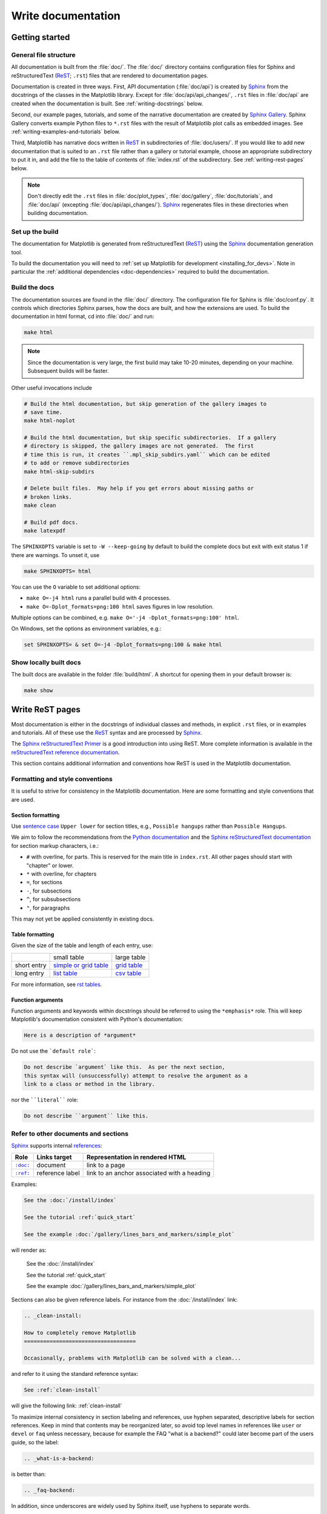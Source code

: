 .. redirect-from:: /devel/documenting_mpl

.. _documenting-matplotlib:

===================
Write documentation
===================

Getting started
===============

General file structure
----------------------

All documentation is built from the :file:`doc/`.  The :file:`doc/`
directory contains configuration files for Sphinx and reStructuredText
(ReST_; ``.rst``) files that are rendered to documentation pages.

Documentation is created in three ways.  First, API documentation
(:file:`doc/api`) is created by Sphinx_ from
the docstrings of the classes in the Matplotlib library.  Except for
:file:`doc/api/api_changes/`,  ``.rst`` files in :file:`doc/api` are created
when the documentation is built.  See :ref:`writing-docstrings` below.

Second, our example pages, tutorials, and some of the narrative documentation
are created by `Sphinx Gallery`_.  Sphinx Gallery converts example Python files
to ``*.rst`` files with the result of Matplotlib plot calls as embedded images.
See :ref:`writing-examples-and-tutorials` below.

Third, Matplotlib has narrative docs written in ReST_ in subdirectories of
:file:`doc/users/`.  If you would like to add new documentation that is suited
to an ``.rst`` file rather than a gallery or tutorial example, choose an
appropriate subdirectory to put it in, and add the file to the table of
contents of :file:`index.rst` of the subdirectory.  See
:ref:`writing-rest-pages` below.

.. note::

  Don't directly edit the ``.rst`` files in :file:`doc/plot_types`,
  :file:`doc/gallery`,  :file:`doc/tutorials`, and :file:`doc/api`
  (excepting :file:`doc/api/api_changes/`).  Sphinx_ regenerates
  files in these directories when building documentation.

Set up the build
----------------

The documentation for Matplotlib is generated from reStructuredText (ReST_)
using the Sphinx_ documentation generation tool.

To build the documentation you will need to
:ref:`set up Matplotlib for development <installing_for_devs>`. Note in
particular the :ref:`additional dependencies <doc-dependencies>` required to
build the documentation.

.. _build_docs:

Build the docs
--------------

The documentation sources are found in the :file:`doc/` directory.
The configuration file for Sphinx is :file:`doc/conf.py`. It controls which
directories Sphinx parses, how the docs are built, and how the extensions are
used. To build the documentation in html format, cd into :file:`doc/` and run:

.. code-block:: sh

   make html

.. note::

   Since the documentation is very large, the first build may take 10-20 minutes,
   depending on your machine.  Subsequent builds will be faster.

Other useful invocations include

.. code-block:: sh

   # Build the html documentation, but skip generation of the gallery images to
   # save time.
   make html-noplot

   # Build the html documentation, but skip specific subdirectories.  If a gallery
   # directory is skipped, the gallery images are not generated.  The first
   # time this is run, it creates ``.mpl_skip_subdirs.yaml`` which can be edited
   # to add or remove subdirectories
   make html-skip-subdirs

   # Delete built files.  May help if you get errors about missing paths or
   # broken links.
   make clean

   # Build pdf docs.
   make latexpdf

The ``SPHINXOPTS`` variable is set to ``-W --keep-going`` by default to build
the complete docs but exit with exit status 1 if there are warnings.  To unset
it, use

.. code-block:: sh

   make SPHINXOPTS= html

You can use the ``O`` variable to set additional options:

* ``make O=-j4 html`` runs a parallel build with 4 processes.
* ``make O=-Dplot_formats=png:100 html`` saves figures in low resolution.

Multiple options can be combined, e.g. ``make O='-j4 -Dplot_formats=png:100'
html``.

On Windows, set the options as environment variables, e.g.:

.. code-block:: bat

   set SPHINXOPTS= & set O=-j4 -Dplot_formats=png:100 & make html

Show locally built docs
-----------------------

The built docs are available in the folder :file:`build/html`. A shortcut
for opening them in your default browser is:

.. code-block:: sh

   make show

.. _writing-rest-pages:

Write ReST pages
================

Most documentation is either in the docstrings of individual
classes and methods, in explicit ``.rst`` files, or in examples and tutorials.
All of these use the ReST_ syntax and are processed by Sphinx_.

The `Sphinx reStructuredText Primer
<https://www.sphinx-doc.org/en/master/usage/restructuredtext/basics.html>`_ is
a good introduction into using ReST. More complete information is available in
the `reStructuredText reference documentation
<https://docutils.sourceforge.io/rst.html#reference-documentation>`_.

This section contains additional information and conventions how ReST is used
in the Matplotlib documentation.

Formatting and style conventions
--------------------------------

It is useful to strive for consistency in the Matplotlib documentation.  Here
are some formatting and style conventions that are used.

Section formatting
^^^^^^^^^^^^^^^^^^

Use `sentence case <https://apastyle.apa.org/style-grammar-guidelines/capitalization/sentence-case>`__
``Upper lower`` for section titles, e.g., ``Possible hangups`` rather than
``Possible Hangups``.

We aim to follow the recommendations from the
`Python documentation <https://devguide.python.org/documenting/#sections>`_
and the `Sphinx reStructuredText documentation <https://www.sphinx-doc.org/en/master/usage/restructuredtext/basics.html#sections>`_
for section markup characters, i.e.:

- ``#`` with overline, for parts. This is reserved for the main title in
  ``index.rst``. All other pages should start with "chapter" or lower.
- ``*`` with overline, for chapters
- ``=``, for sections
- ``-``, for subsections
- ``^``, for subsubsections
- ``"``, for paragraphs

This may not yet be applied consistently in existing docs.

Table formatting
^^^^^^^^^^^^^^^^
Given the size of the table and length of each entry, use:

+-------------+-------------------------------+--------------------+
|             | small table                   | large table        |
+-------------+-------------------------------+--------------------+
| short entry | `simple or grid table`_       | `grid table`_      |
+-------------+-------------------------------+--------------------+
| long entry  | `list table`_                 | `csv table`_       |
+-------------+-------------------------------+--------------------+

For more information, see `rst tables <https://www.sphinx-doc.org/en/master/usage/restructuredtext/directives.html#tables>`_.

.. _`simple or grid table`: https://www.sphinx-doc.org/en/master/usage/restructuredtext/basics.html#tables
.. _`grid table`: https://docutils.sourceforge.io/docs/ref/rst/restructuredtext.html#grid-tables
.. _`list table`: https://docutils.sourceforge.io/docs/ref/rst/directives.html#list-table
.. _`csv table`: https://docutils.sourceforge.io/docs/ref/rst/directives.html#csv-table-1

Function arguments
^^^^^^^^^^^^^^^^^^

Function arguments and keywords within docstrings should be referred to using
the ``*emphasis*`` role. This will keep Matplotlib's documentation consistent
with Python's documentation:

.. code-block:: rst

  Here is a description of *argument*

Do not use the ```default role```:

.. code-block:: rst

   Do not describe `argument` like this.  As per the next section,
   this syntax will (unsuccessfully) attempt to resolve the argument as a
   link to a class or method in the library.

nor the ````literal```` role:

.. code-block:: rst

   Do not describe ``argument`` like this.


.. _internal-section-refs:

Refer to other documents and sections
-------------------------------------

Sphinx_ supports internal references_:

==========  ===============  ===========================================
Role        Links target     Representation in rendered HTML
==========  ===============  ===========================================
|doc-dir|_  document         link to a page
|ref-dir|_  reference label  link to an anchor associated with a heading
==========  ===============  ===========================================

.. The following is a hack to have a link with literal formatting
   See https://stackoverflow.com/a/4836544

.. |doc-dir| replace:: ``:doc:``
.. _doc-dir: https://www.sphinx-doc.org/en/master/usage/restructuredtext/roles.html#role-doc
.. |ref-dir| replace:: ``:ref:``
.. _ref-dir: https://www.sphinx-doc.org/en/master/usage/restructuredtext/roles.html#role-ref

Examples:

.. code-block:: rst

   See the :doc:`/install/index`

   See the tutorial :ref:`quick_start`

   See the example :doc:`/gallery/lines_bars_and_markers/simple_plot`

will render as:

  See the :doc:`/install/index`

  See the tutorial :ref:`quick_start`

  See the example :doc:`/gallery/lines_bars_and_markers/simple_plot`

Sections can also be given reference labels.  For instance from the
:doc:`/install/index` link:

.. code-block:: rst

   .. _clean-install:

   How to completely remove Matplotlib
   ===================================

   Occasionally, problems with Matplotlib can be solved with a clean...

and refer to it using the standard reference syntax:

.. code-block:: rst

   See :ref:`clean-install`

will give the following link: :ref:`clean-install`

To maximize internal consistency in section labeling and references,
use hyphen separated, descriptive labels for section references.
Keep in mind that contents may be reorganized later, so
avoid top level names in references like ``user`` or ``devel``
or ``faq`` unless necessary, because for example the FAQ "what is a
backend?" could later become part of the users guide, so the label:

.. code-block:: rst

   .. _what-is-a-backend:

is better than:

.. code-block:: rst

   .. _faq-backend:

In addition, since underscores are widely used by Sphinx itself, use
hyphens to separate words.

.. _referring-to-other-code:

Refer to other code
-------------------

To link to other methods, classes, or modules in Matplotlib you can use
back ticks, for example:

.. code-block:: rst

  `matplotlib.collections.LineCollection`

generates a link like this: `matplotlib.collections.LineCollection`.

*Note:* We use the sphinx setting ``default_role = 'obj'`` so that you don't
have to use qualifiers like ``:class:``, ``:func:``, ``:meth:`` and the likes.

Often, you don't want to show the full package and module name. As long as the
target is unambiguous you can simply leave them out:

.. code-block:: rst

  `.LineCollection`

and the link still works: `.LineCollection`. Note that you should typically include
the leading dot. It tells Sphinx to look for the given name in the whole project.
See also the explanation at `Sphinx: Cross-referencing Python objects
<https://www.sphinx-doc.org/en/master/usage/domains/python.html#cross-referencing-python-objects>`_.

If there are multiple code elements with the same name (e.g. ``plot()`` is a
method in multiple classes), you'll have to extend the definition:

.. code-block:: rst

  `.pyplot.plot` or `.Axes.plot`

These will show up as `.pyplot.plot` or `.Axes.plot`. To still show only the
last segment you can add a tilde as prefix:

.. code-block:: rst

  `~.pyplot.plot` or `~.Axes.plot`

will render as `~.pyplot.plot` or `~.Axes.plot`.

Other packages can also be linked via
`intersphinx <http://www.sphinx-doc.org/en/master/ext/intersphinx.html>`_:

.. code-block:: rst

  `numpy.mean`

will return this link: `numpy.mean`.  This works for Python, Numpy, Scipy,
and Pandas (full list is in :file:`doc/conf.py`).  If external linking fails,
you can check the full list of referenceable objects with the following
commands::

  python -m sphinx.ext.intersphinx 'https://docs.python.org/3/objects.inv'
  python -m sphinx.ext.intersphinx 'https://numpy.org/doc/stable/objects.inv'
  python -m sphinx.ext.intersphinx 'https://docs.scipy.org/doc/scipy/objects.inv'
  python -m sphinx.ext.intersphinx 'https://pandas.pydata.org/pandas-docs/stable/objects.inv'

.. _rst-figures-and-includes:

Include figures and files
-------------------------

Image files can directly included in pages with the ``image::`` directive.
e.g., :file:`tutorials/intermediate/constrainedlayout_guide.py` displays
a couple of static images::

  # .. image:: /_static/constrained_layout_1b.png
  #    :align: center


Files can be included verbatim.  For instance the ``LICENSE`` file is included
at :ref:`license-agreement` using ::

    .. literalinclude:: ../../LICENSE/LICENSE

The examples directory is copied to :file:`doc/gallery` by sphinx-gallery,
so plots from the examples directory can be included using

.. code-block:: rst

    .. plot:: gallery/lines_bars_and_markers/simple_plot.py

Note that the python script that generates the plot is referred to, rather than
any plot that is created.  Sphinx-gallery will provide the correct reference
when the documentation is built.

Tools for writing mathematical expressions
------------------------------------------

In most cases, you will likely want to use one of `Sphinx's builtin Math
extensions <https://www.sphinx-doc.org/en/master/usage/extensions/math.html>`__.
In rare cases we want the rendering of the mathematical text in the
documentation html to exactly match with the rendering of the mathematical
expression in the Matplotlib figure. In these cases, you can use the
`matplotlib.sphinxext.mathmpl` Sphinx extension (See also the
:doc:`../users/explain/text/mathtext` tutorial.)

.. _writing-docstrings:

Write docstrings
================

Most of the API documentation is written in docstrings. These are comment
blocks in source code that explain how the code works.

.. note::

   Some parts of the documentation do not yet conform to the current
   documentation style. If in doubt, follow the rules given here and not what
   you may see in the source code. Pull requests updating docstrings to
   the current style are very welcome.

All new or edited docstrings should conform to the `numpydoc docstring guide`_.
Much of the ReST_ syntax discussed above (:ref:`writing-rest-pages`) can be
used for links and references.  These docstrings eventually populate the
:file:`doc/api` directory and form the reference documentation for the
library.

Example docstring
-----------------

An example docstring looks like:

.. code-block:: python

    def hlines(self, y, xmin, xmax, colors=None, linestyles='solid',
               label='', **kwargs):
        """
        Plot horizontal lines at each *y* from *xmin* to *xmax*.

        Parameters
        ----------
        y : float or array-like
            y-indexes where to plot the lines.

        xmin, xmax : float or array-like
            Respective beginning and end of each line. If scalars are
            provided, all lines will have the same length.

        colors : list of colors, default: :rc:`lines.color`

        linestyles : {'solid', 'dashed', 'dashdot', 'dotted'}, optional

        label : str, default: ''

        Returns
        -------
        `~matplotlib.collections.LineCollection`

        Other Parameters
        ----------------
        data : indexable object, optional
            DATA_PARAMETER_PLACEHOLDER
        **kwargs :  `~matplotlib.collections.LineCollection` properties.

        See Also
        --------
        vlines : vertical lines
        axhline : horizontal line across the Axes
        """

See the `~.Axes.hlines` documentation for how this renders.

The Sphinx_ website also contains plenty of documentation_ concerning ReST
markup and working with Sphinx in general.

Formatting conventions
----------------------

The basic docstring conventions are covered in the `numpydoc docstring guide`_
and the Sphinx_ documentation.  Some Matplotlib-specific formatting conventions
to keep in mind:

Quote positions
^^^^^^^^^^^^^^^

The quotes for single line docstrings are on the same line (pydocstyle D200)::

    def get_linewidth(self):
        """Return the line width in points."""

The quotes for multi-line docstrings are on separate lines (pydocstyle D213)::

        def set_linestyle(self, ls):
        """
        Set the linestyle of the line.

        [...]
        """

Function arguments
^^^^^^^^^^^^^^^^^^

Function arguments and keywords within docstrings should be referred to
using the ``*emphasis*`` role. This will keep Matplotlib's documentation
consistent with Python's documentation:

.. code-block:: rst

  If *linestyles* is *None*, the default is 'solid'.

Do not use the ```default role``` or the ````literal```` role:

.. code-block:: rst

  Neither `argument` nor ``argument`` should be used.


Quotes for strings
^^^^^^^^^^^^^^^^^^

Matplotlib does not have a convention whether to use single-quotes or
double-quotes.  There is a mixture of both in the current code.

Use simple single or double quotes when giving string values, e.g.

.. code-block:: rst

  If 'tight', try to figure out the tight bbox of the figure.

  No ``'extra'`` literal quotes.

The use of extra literal quotes around the text is discouraged. While they
slightly improve the rendered docs, they are cumbersome to type and difficult
to read in plain-text docs.

Parameter type descriptions
^^^^^^^^^^^^^^^^^^^^^^^^^^^

The main goal for parameter type descriptions is to be readable and
understandable by humans. If the possible types are too complex use a
simplification for the type description and explain the type more
precisely in the text.

Generally, the `numpydoc docstring guide`_ conventions apply. The following
rules expand on them where the numpydoc conventions are not specific.

Use ``float`` for a type that can be any number.

Use ``(float, float)`` to describe a 2D position. The parentheses should be
included to make the tuple-ness more obvious.

Use ``array-like`` for homogeneous numeric sequences, which could
typically be a numpy.array. Dimensionality may be specified using ``2D``,
``3D``, ``n-dimensional``. If you need to have variables denoting the
sizes of the dimensions, use capital letters in brackets
(``(M, N) array-like``). When referring to them in the text they are easier
read and no special formatting is needed. Use ``array`` instead of
``array-like`` for return types if the returned object is indeed a numpy array.

``float`` is the implicit default dtype for array-likes. For other dtypes
use ``array-like of int``.

Some possible uses::

  2D array-like
  (N,) array-like
  (M, N) array-like
  (M, N, 3) array-like
  array-like of int

Non-numeric homogeneous sequences are described as lists, e.g.::

  list of str
  list of `.Artist`

Reference types
^^^^^^^^^^^^^^^

Generally, the rules from referring-to-other-code_ apply. More specifically:

Use full references ```~matplotlib.colors.Normalize``` with an
abbreviation tilde in parameter types. While the full name helps the
reader of plain text docstrings, the HTML does not need to show the full
name as it links to it. Hence, the ``~``-shortening keeps it more readable.

Use abbreviated links ```.Normalize``` in the text.

.. code-block:: rst

   norm : `~matplotlib.colors.Normalize`, optional
        A `.Normalize` instance is used to scale luminance data to 0, 1.

Default values
^^^^^^^^^^^^^^

As opposed to the numpydoc guide, parameters need not be marked as
*optional* if they have a simple default:

- use ``{name} : {type}, default: {val}`` when possible.
- use ``{name} : {type}, optional`` and describe the default in the text if
  it cannot be explained sufficiently in the recommended manner.

The default value should provide semantic information targeted at a human
reader. In simple cases, it restates the value in the function signature.
If applicable, units should be added.

.. code-block:: rst

   Prefer:
       interval : int, default: 1000ms
   over:
       interval : int, default: 1000

If *None* is only used as a sentinel value for "parameter not specified", do
not document it as the default. Depending on the context, give the actual
default, or mark the parameter as optional if not specifying has no particular
effect.

.. code-block:: rst

   Prefer:
       dpi : float, default: :rc:`figure.dpi`
   over:
       dpi : float, default: None

   Prefer:
       textprops : dict, optional
           Dictionary of keyword parameters to be passed to the
           `~matplotlib.text.Text` instance contained inside TextArea.
   over:
       textprops : dict, default: None
           Dictionary of keyword parameters to be passed to the
           `~matplotlib.text.Text` instance contained inside TextArea.


``See also`` sections
^^^^^^^^^^^^^^^^^^^^^

Sphinx automatically links code elements in the definition blocks of ``See
also`` sections. No need to use backticks there::

   See Also
   --------
   vlines : vertical lines
   axhline : horizontal line across the Axes

Wrap parameter lists
^^^^^^^^^^^^^^^^^^^^

Long parameter lists should be wrapped using a ``\`` for continuation and
starting on the new line without any indent (no indent because pydoc will
parse the docstring and strip the line continuation so that indent would
result in a lot of whitespace within the line):

.. code-block:: python

  def add_axes(self, *args, **kwargs):
      """
      ...

      Parameters
      ----------
      projection : {'aitoff', 'hammer', 'lambert', 'mollweide', 'polar', \
  'rectilinear'}, optional
          The projection type of the axes.

      ...
      """

Alternatively, you can describe the valid parameter values in a dedicated
section of the docstring.

rcParams
^^^^^^^^

rcParams can be referenced with the custom ``:rc:`` role:
:literal:`:rc:\`foo\`` yields ``rcParams["foo"] = 'default'``, which is a link
to the :file:`matplotlibrc` file description.

Setters and getters
-------------------

Artist properties are implemented using setter and getter methods (because
Matplotlib predates the Python `property` decorator).
By convention, these setters and getters are named ``set_PROPERTYNAME`` and
``get_PROPERTYNAME``; the list of properties thusly defined on an artist and
their values can be listed by the `~.pyplot.setp` and `~.pyplot.getp` functions.

The Parameters block of property setter methods is parsed to document the
accepted values, e.g. the docstring of `.Line2D.set_linestyle` starts with

.. code-block:: python

   def set_linestyle(self, ls):
       """
       Set the linestyle of the line.

       Parameters
       ----------
       ls : {'-', '--', '-.', ':', '', (offset, on-off-seq), ...}
           etc.
       """

which results in the following line in the output of ``plt.setp(line)`` or
``plt.setp(line, "linestyle")``::

    linestyle or ls: {'-', '--', '-.', ':', '', (offset, on-off-seq), ...}

In some rare cases (mostly, setters which accept both a single tuple and an
unpacked tuple), the accepted values cannot be documented in such a fashion;
in that case, they can be documented as an ``.. ACCEPTS:`` block, e.g. for
`.axes.Axes.set_xlim`:

.. code-block:: python

   def set_xlim(self, left=None, right=None):
       """
       Set the x-axis view limits.

       Parameters
       ----------
       left : float, optional
           The left xlim in data coordinates. Passing *None* leaves the
           limit unchanged.

           The left and right xlims may also be passed as the tuple
           (*left*, *right*) as the first positional argument (or as
           the *left* keyword argument).

           .. ACCEPTS: (bottom: float, top: float)

       right : float, optional
           etc.
       """

Note that the leading ``..`` makes the ``.. ACCEPTS:`` block a reST comment,
hiding it from the rendered docs.

Keyword arguments
-----------------

.. note::

  The information in this section is being actively discussed by the
  development team, so use the docstring interpolation only if necessary.
  This section has been left in place for now because this interpolation
  is part of the existing documentation.

Since Matplotlib uses a lot of pass-through ``kwargs``, e.g., in every function
that creates a line (`~.pyplot.plot`, `~.pyplot.semilogx`, `~.pyplot.semilogy`,
etc.), it can be difficult for the new user to know which ``kwargs`` are
supported.  Matplotlib uses a docstring interpolation scheme to support
documentation of every function that takes a ``**kwargs``.  The requirements
are:

1. single point of configuration so changes to the properties don't
   require multiple docstring edits.

2. as automated as possible so that as properties change, the docs
   are updated automatically.

The ``@_docstring.interpd`` decorator implements this.  Any function accepting
`.Line2D` pass-through ``kwargs``, e.g., `matplotlib.axes.Axes.plot`, can list
a summary of the `.Line2D` properties, as follows:

.. code-block:: python

  # in axes.py
  @_docstring.interpd
  def plot(self, *args, **kwargs):
      """
      Some stuff omitted

      Other Parameters
      ----------------
      scalex, scaley : bool, default: True
          These parameters determine if the view limits are adapted to the
          data limits. The values are passed on to `autoscale_view`.

      **kwargs : `.Line2D` properties, optional
          *kwargs* are used to specify properties like a line label (for
          auto legends), linewidth, antialiasing, marker face color.
          Example::

          >>> plot([1, 2, 3], [1, 2, 3], 'go-', label='line 1', linewidth=2)
          >>> plot([1, 2, 3], [1, 4, 9], 'rs', label='line 2')

          If you specify multiple lines with one plot call, the kwargs apply
          to all those lines. In case the label object is iterable, each
          element is used as labels for each set of data.

          Here is a list of available `.Line2D` properties:

          %(Line2D:kwdoc)s
      """

The ``%(Line2D:kwdoc)`` syntax makes ``interpd`` lookup an `.Artist` subclass
named ``Line2D``, and call `.artist.kwdoc` on that class.  `.artist.kwdoc`
introspects the subclass and summarizes its properties as a substring, which
gets interpolated into the docstring.

Note that this scheme does not work for decorating an Artist's ``__init__``, as
the subclass and its properties are not defined yet at that point.  Instead,
``@_docstring.interpd`` can be used to decorate the class itself -- at that
point, `.kwdoc` can list the properties and interpolate them into
``__init__.__doc__``.


Inherit docstrings
------------------

If a subclass overrides a method but does not change the semantics, we can
reuse the parent docstring for the method of the child class. Python does this
automatically, if the subclass method does not have a docstring.

Use a plain comment ``# docstring inherited`` to denote the intention to reuse
the parent docstring. That way we do not accidentally create a docstring in
the future::

    class A:
        def foo():
            """The parent docstring."""
            pass

    class B(A):
        def foo():
            # docstring inherited
            pass


.. _docstring-adding-figures:

Add figures
-----------

As above (see :ref:`rst-figures-and-includes`), figures in the examples gallery
can be referenced with a ``.. plot::`` directive pointing to the python script
that created the figure.  For instance the `~.Axes.legend` docstring references
the file :file:`examples/text_labels_and_annotations/legend.py`:

.. code-block:: python

    """
    ...

    Examples
    --------

    .. plot:: gallery/text_labels_and_annotations/legend.py
    """

Note that ``examples/text_labels_and_annotations/legend.py`` has been mapped to
``gallery/text_labels_and_annotations/legend.py``, a redirection that may be
fixed in future re-organization of the docs.

Plots can also be directly placed inside docstrings.  Details are in
:doc:`/api/sphinxext_plot_directive_api`.  A short example is:

.. code-block:: python

    """
    ...

    Examples
    --------

    .. plot::
       import matplotlib.image as mpimg
       img = mpimg.imread('_static/stinkbug.png')
       imgplot = plt.imshow(img)
    """

An advantage of this style over referencing an example script is that the
code will also appear in interactive docstrings.

.. _writing-examples-and-tutorials:

Write examples and tutorials
============================

Examples and tutorials are Python scripts that are run by `Sphinx Gallery`_.
Sphinx Gallery finds ``*.py`` files in source directories and runs the files to
create images and narrative that are embedded in ``*.rst`` files in a build
location of the :file:`doc/` directory.  Files in the build location should not
be directly edited as they will be overwritten by Sphinx gallery. Currently
Matplotlib has four galleries as follows:

===============================  ==========================
Source location                  Build location
===============================  ==========================
:file:`galleries/plot_types`     :file:`doc/plot_types`
:file:`galleries/examples`       :file:`doc/gallery`
:file:`galleries/tutorials`      :file:`doc/tutorials`
:file:`galleries/users_explain`  :file:`doc/users/explain`
===============================  ==========================

The first three are traditional galleries.  The last,
:file:`galleries/users_explain`, is a mixed gallery where some of the files are
raw ``*.rst`` files and some are ``*.py`` files; Sphinx Gallery just copies
these ``*.rst`` files from the source location to the build location (see
:ref:`raw_restructured_gallery`, below).

In the Python files, to exclude an example from having a plot generated, insert
"sgskip" somewhere in the filename.


The format of these files is relatively straightforward.  Properly
formatted comment blocks are treated as ReST_ text, the code is
displayed, and figures are put into the built page.  Matplotlib uses the
``# %%`` section separator so that IDEs will identify "code cells" to make
it easy to re-run sub-sections of the example.

For instance the example :doc:`/gallery/lines_bars_and_markers/simple_plot`
example is generated from
:file:`/galleries/examples/lines_bars_and_markers/simple_plot.py`, which looks
like:

.. code-block:: python

    """
    ===========
    Simple Plot
    ===========

    Create a simple plot.
    """
    import matplotlib.pyplot as plt
    import numpy as np

    # Data for plotting
    t = np.arange(0.0, 2.0, 0.01)
    s = 1 + np.sin(2 * np.pi * t)

    # Note that using plt.subplots below is equivalent to using
    # fig = plt.figure and then ax = fig.add_subplot(111)
    fig, ax = plt.subplots()
    ax.plot(t, s)

    ax.set(xlabel='time (s)', ylabel='voltage (mV)',
           title='About as simple as it gets, folks')
    ax.grid()
    plt.show()

The first comment block is treated as ReST_ text.  The other comment blocks
render as comments in :doc:`/gallery/lines_bars_and_markers/simple_plot`.

Tutorials are made with the exact same mechanism, except they are longer and
typically have more than one comment block (i.e. :ref:`quick_start`).  The
first comment block can be the same as the example above.  Subsequent blocks of
ReST text are delimited by the line ``# %%`` :

.. code-block:: python

    """
    ===========
    Simple Plot
    ===========

    Create a simple plot.
    """
    ...
    ax.grid()
    plt.show()

    # %%
    # Second plot
    # ===========
    #
    # This is a second plot that is very nice

    fig, ax = plt.subplots()
    ax.plot(np.sin(range(50)))

In this way text, code, and figures are output in a "notebook" style.

.. _sample-data:

Sample data
-----------

When sample data comes from a public dataset, please cite the source of the
data. Sample data should be written out in the code. When this is not
feasible, the data can be loaded using `.cbook.get_sample_data`.

.. code-block:: python

    import matplotlib.cbook as cbook
    fh = cbook.get_sample_data('mydata.dat')


If the data is too large to be included in the code, it should be added to
:file:`lib/matplotlib/mpl-data/sample_data/`

Create mini-gallery
-------------------

The showcased Matplotlib functions should be listed in an admonition at the
bottom as follows

.. code-block:: python

    # %%
    #
    # .. admonition:: References
    #
    #    The use of the following functions, methods, classes and modules is shown
    #    in this example:
    #
    #    - `matplotlib.axes.Axes.fill` / `matplotlib.pyplot.fill`
    #    - `matplotlib.axes.Axes.axis` / `matplotlib.pyplot.axis`

This allows sphinx-gallery to place an entry to the example in the
mini-gallery of the mentioned functions. Whether or not a function is mentioned
here should be decided depending on if a mini-gallery link prominently helps
to illustrate that function; e.g. mention ``matplotlib.pyplot.subplots`` only
in examples that are about laying out subplots, not in every example that uses
it.

Functions that exist in ``pyplot`` as well as in Axes or Figure should mention
both references no matter which one is used in the example code. The ``pyplot``
reference should always be the second to mention; see the example above.


Order examples
--------------

The order of the sections of the :ref:`tutorials` and the :ref:`gallery`, as
well as the order of the examples within each section are determined in a
two step process from within the :file:`/doc/sphinxext/gallery_order.py`:

* *Explicit order*: This file contains a list of folders for the section order
  and a list of examples for the subsection order. The order of the items
  shown in the doc pages is the order those items appear in those lists.
* *Implicit order*: If a folder or example is not in those lists, it will be
  appended after the explicitly ordered items and all of those additional
  items will be ordered by pathname (for the sections) or by filename
  (for the subsections).

As a consequence, if you want to let your example appear in a certain
position in the gallery, extend those lists with your example.
In case no explicit order is desired or necessary, still make sure
to name your example consistently, i.e. use the main function or subject
of the example as first word in the filename; e.g. an image example
should ideally be named similar to :file:`imshow_mynewexample.py`.

.. _raw_restructured_gallery:

Raw restructured text files in the gallery
------------------------------------------

`Sphinx Gallery`_ folders usually consist of a ``README.txt`` and a series of
Python source files that are then translated to an ``index.rst`` file and a
series of ``example_name.rst`` files in the :file:`doc/` subdirectories.
However, Sphinx Gallery also allows raw ``*.rst`` files to be passed through a
gallery (see `Manually passing files`_ in the Sphinx Gallery documentation). We
use this feature in :file:`galleries/users_explain`, where, for instance,
:file:`galleries/users_explain/colors` is a regular Sphinx Gallery
subdirectory, but  :file:`galleries/users_explain/artists` has a mix of
``*.rst`` and ``*py`` files.  For mixed subdirectories like this, we must add
any ``*.rst`` files to a ``:toctree:``, either in the ``README.txt`` or in a
manual ``index.rst``.

Examples guidelines
-------------------

The gallery of examples contains visual demonstrations of matplotlib features. Gallery
examples exist so that users can scan through visual examples. Unlike tutorials or user
guides, gallery examples teach by demonstration, rather than by explanation or
instruction.

Gallery examples should contain a very brief description of *what* is being demonstrated
and, when relevant, *how* it is achieved. Explanations should be brief, providing only
the minimal context necessary for understanding the example. Cross-link related
documentation (e.g. tutorials, user guides and API entries) and tag the example with
related concepts.

Format
^^^^^^

All :ref:`examples-index` should aim to follow these guidelines:

:Title: Describe content in a short sentence (approx. 1-6 words). Do not use *demo* as
        this is implied by being an example. Avoid implied verbs such as *create*,
        *make*, etc, e.g. *annotated heatmaps* is preferred to *create annotated
        heatmaps*. Use the simple present tense when a verb is necessary, e.g. *Fill the
        area between two curves*

:Description: In a short paragraph (approx 1-3 sentences) describe what visualization
              technique is being demonstrated and how library features are used to
              execute the technique, e.g. *Set bar color and bar label entries using the
              color and label parameters of ~Axes.bar*

:Plot: Clearly demonstrate the subject and, when possible, show edge cases and different
       applications. While the plot should be visually appealing, prioritize keeping the
       plot uncluttered.

:Code: Write the minimum necessary to showcase the feature that is the focus of the
       example. Avoid custom styling and annotation (titles, legends, colors, etc.)
       when it will not improve the clarity of the example.

       Use short comments sparingly to describe what hard to follow parts of code are
       doing. When more context or explanation is required, add a text paragraph before
       the code example.

:doc:`/gallery/misc/bbox_intersect` demonstrates the point of visual examples.
This example is "messy" in that it's hard to categorize, but the gallery is the right
spot for it because it makes sense to find it by visual search

:doc:`/gallery/images_contours_and_fields/colormap_interactive_adjustment` is an
example of a good descriptive title that briefly summarizes how the showcased
library features are used to implement the demonstrated visualization technique.

:doc:`/gallery/lines_bars_and_markers/lines_with_ticks_demo` is an example of having a
minimal amount of code necessary to showcase the feature. The lack of extraneous code
makes it easier for the reader to map which parts of code correspond to which parts of
the plot.

Figure size
^^^^^^^^^^^
When customizing figure sizes, we aim to avoid downscaling in rendered HTML docs.
The current width limit (induced by *pydata-sphinx-theme*) is 720px, i.e.
``figsize=(7.2, ...)``, or 896px if the page does not have subsections and
thus does not have the "On this page" navigation on the right-hand side.

Miscellaneous
=============

Move documentation
------------------

Sometimes it is desirable to move or consolidate documentation.  With no
action this will lead to links either going dead (404) or pointing to old
versions of the documentation.  Preferable is to replace the old page
with an html refresh that immediately redirects the viewer to the new
page. So, for example we move ``/doc/topic/old_info.rst`` to
``/doc/topic/new_info.rst``.  We remove ``/doc/topic/old_info.rst`` and
in ``/doc/topic/new_info.rst`` we insert a ``redirect-from`` directive that
tells sphinx to still make the old file with the html refresh/redirect in it
(probably near the top of the file to make it noticeable)

.. code-block:: rst

   .. redirect-from:: /topic/old_info

In the built docs this will yield an html file
``/build/html/topic/old_info.html`` that has a refresh to ``new_info.html``.
If the two files are in different subdirectories:

.. code-block:: rst

   .. redirect-from:: /old_topic/old_info2

will yield an html file ``/build/html/old_topic/old_info2.html`` that has a
(relative) refresh to ``../topic/new_info.html``.

Use the full path for this directive, relative to the doc root at
``https://matplotlib.org/stable/``.  So ``/old_topic/old_info2`` would be
found by users at ``http://matplotlib.org/stable/old_topic/old_info2``.
For clarity, do not use relative links.


.. _inheritance-diagrams:

Generate inheritance diagrams
-----------------------------

Class inheritance diagrams can be generated with the Sphinx
`inheritance-diagram`_ directive.

.. _inheritance-diagram: https://www.sphinx-doc.org/en/master/usage/extensions/inheritance.html

Example:

.. code-block:: rst

    .. inheritance-diagram:: matplotlib.patches matplotlib.lines matplotlib.text
       :parts: 2

.. inheritance-diagram:: matplotlib.patches matplotlib.lines matplotlib.text
   :parts: 2


Navbar and style
----------------

Matplotlib has a few subprojects that share the same navbar and style, so these
are centralized as a sphinx theme at
`mpl_sphinx_theme <https://github.com/matplotlib/mpl-sphinx-theme>`_.  Changes to the
style or topbar should be made there to propagate across all subprojects.


Analytics
==========

Documentation page analytics are available at
https://views.scientific-python.org/matplotlib.org.








.. TODO: Add section about uploading docs

.. _ReST: https://docutils.sourceforge.io/rst.html
.. _Sphinx: http://www.sphinx-doc.org
.. _documentation: https://www.sphinx-doc.org/en/master/contents.html
.. _index: http://www.sphinx-doc.org/markup/para.html#index-generating-markup
.. _`Sphinx Gallery`: https://sphinx-gallery.readthedocs.io/en/latest/
.. _references: https://www.sphinx-doc.org/en/stable/usage/restructuredtext/roles.html
.. _`numpydoc docstring guide`: https://numpydoc.readthedocs.io/en/latest/format.html
.. _`Manually passing files`: https://sphinx-gallery.github.io/stable/configuration.html#manually-passing-files
